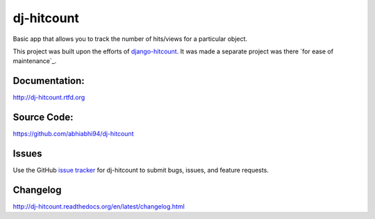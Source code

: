 dj-hitcount
===============

.. image:: https://github.com/abhiabhi94/dj-hitcount/actions/workflows/test.yml/badge.svg?branch=main
    :target: https://github.com/abhiabhi94/dj-hitcount/actions
    :alt: Test

.. image:: https://codecov.io/gh/abhiabhi94/dj-hitcount/branch/main/graph/badge.svg?token=JBorE9i0De
  :target: https://codecov.io/gh/abhiabhi94/dj-hitcount
  :alt: Coverage

.. image:: https://badge.fury.io/py/dj-hitcount.svg
    :target: https://pypi.org/project/dj-hitcount/
    :alt: Latest PyPi version

.. image:: https://img.shields.io/pypi/pyversions/dj-hitcount.svg
    :target: https://pypi.python.org/pypi/dj-hitcount/
    :alt: python

.. image:: https://img.shields.io/pypi/djversions/dj-hitcount.svg
    :target: https://pypi.python.org/pypi/dj-hitcount/
    :alt: django

.. image:: https://readthedocs.org/projects/dj-hitcount/badge/?version=latest
    :target: https://dj-hitcount.readthedocs.io/?badge=latest
    :alt: docs

.. image:: https://img.shields.io/github/license/abhiabhi94/dj-hitcount?color=gr
    :target: https://github.com/abhiabhi94/dj-hitcount/blob/main/LICENSE
    :alt: licence


Basic app that allows you to track the number of hits/views for a particular object.

This project was built upon the efforts of `django-hitcount`_. It was made a separate project was there `for ease of maintenance`_.

.. _`django-hitcount`: https://github.com/thornomad/django-hitcount
.. _`ease of maintenance`: https://github.com/thornomad/django-hitcount/issues/110


Documentation:
--------------

`<http://dj-hitcount.rtfd.org>`_

Source Code:
------------

`<https://github.com/abhiabhi94/dj-hitcount>`_

Issues
------

Use the GitHub `issue tracker`_ for dj-hitcount to submit bugs, issues, and feature requests.

Changelog
---------

`<http://dj-hitcount.readthedocs.org/en/latest/changelog.html>`_

.. _issue tracker: https://github.com/abhiabhi94/dj-hitcount/issues
